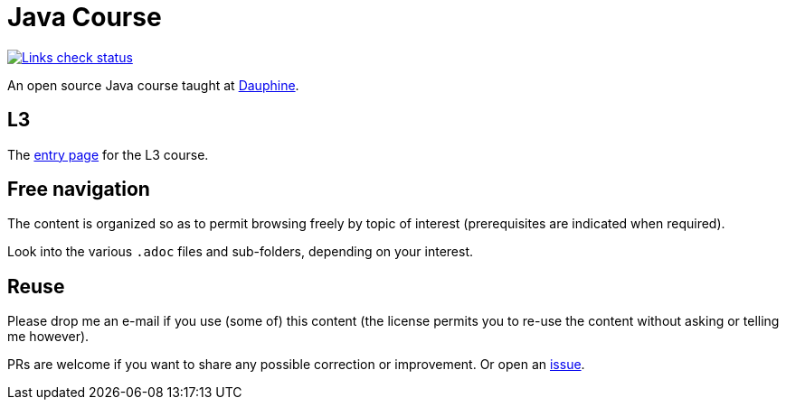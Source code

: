 = Java Course
:toc-placement: preamble
:sectanchors:

image::.github/Links%20check.svg["Links check status", link="https://github.com/oliviercailloux/java-course/blob/main/.github/Last%20results.json"]

An open source Java course taught at https://dauphine.psl.eu/formations/masters/informatique/1ere-annee-de-master-sciences-numeriques-et-management-miage/programme[Dauphine].

== L3
The https://github.com/oliviercailloux/java-course/blob/main/L3/README.adoc[entry page] for the L3 course.

== Free navigation
The content is organized so as to permit browsing freely by topic of interest (prerequisites are indicated when required).

Look into the various `.adoc` files and sub-folders, depending on your interest.

== Reuse
Please drop me an e-mail if you use (some of) this content (the license permits you to re-use the content without asking or telling me however).

PRs are welcome if you want to share any possible correction or improvement. Or open an https://github.com/oliviercailloux/java-course/issues[issue].
